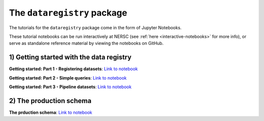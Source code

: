 .. _tutorials-python:

The ``dataregistry`` package
============================

The tutorials for the ``dataregistry`` package come in the form of Jupyter
Notebooks.

These tutorial notebooks can be run interactively at NERSC (see :ref:`here
<interactive-notebooks>` for more info), or serve as standalone reference
material by viewing the notebooks on GitHub. 

1) Getting started with the data registry
-----------------------------------------

**Getting started: Part 1 - Registering datasets**: `Link to notebook <https://github.com/LSSTDESC/dataregistry/blob/main/docs/source/tutorial_notebooks/getting_started_1_register_datasets.ipynb>`__

**Getting started: Part 2 - Simple queries**: `Link to notebook <https://github.com/LSSTDESC/dataregistry/blob/main/docs/source/tutorial_notebooks/getting_started_2_query_datasets.ipynb>`__

**Getting started: Part 3 - Pipeline datasets**: `Link to notebook <https://github.com/LSSTDESC/dataregistry/blob/main/docs/source/tutorial_notebooks/getting_started_3_pipelines.ipynb>`__

2) The production schema
------------------------

**The prduction schema**: `Link to notebook <https://github.com/LSSTDESC/dataregistry/blob/main/docs/source/tutorial_notebooks/production_schema.ipynb>`__


